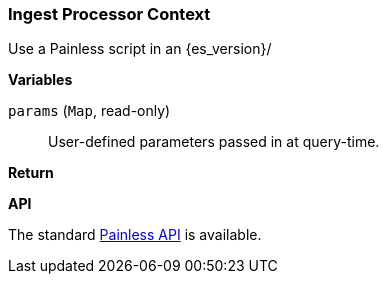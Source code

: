 [[painless-ingest-processor-context]]
=== Ingest Processor Context

Use a Painless script in an {es_version}/

*Variables*

`params` (`Map`, read-only)::
        User-defined parameters passed in at query-time.

*Return*


*API*

The standard <<painless-api-reference, Painless API>> is available.